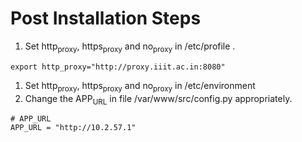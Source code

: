 
* Post Installation Steps

  1. Set http_proxy, https_proxy and no_proxy in /etc/profile .
#+BEGIN_EXAMPLE
export http_proxy="http://proxy.iiit.ac.in:8080"
#+END_EXAMPLE
  2. Set http_proxy, https_proxy and no_proxy in /etc/environment
  2. Change the APP_URL in file /var/www/src/config.py appropriately.
#+BEGIN_EXAMPLE
# APP_URL
APP_URL = "http://10.2.57.1"
#+END_EXAMPLE

